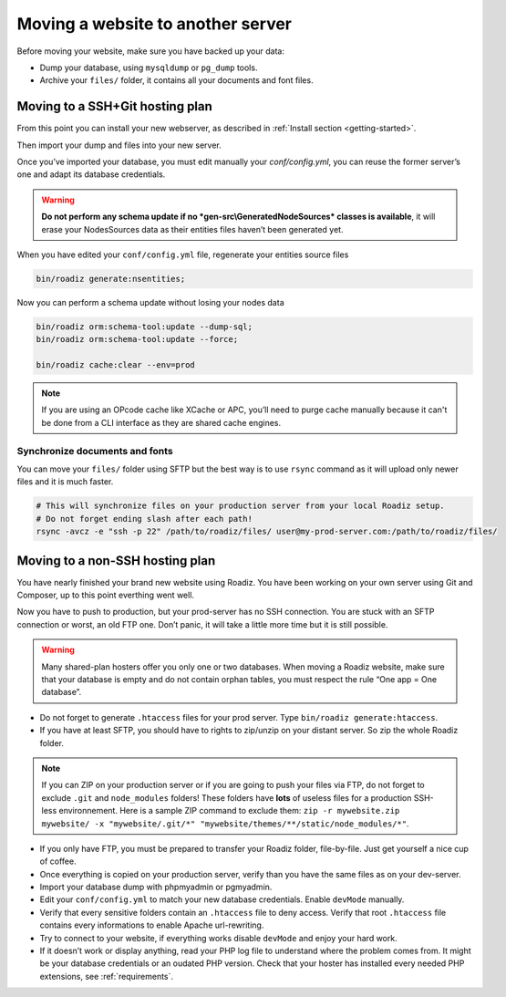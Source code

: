.. _moving:

Moving a website to another server
==================================

Before moving your website, make sure you have backed up your data:

* Dump your database, using ``mysqldump`` or ``pg_dump`` tools.
* Archive your ``files/`` folder, it contains all your documents and font files.

Moving to a SSH+Git hosting plan
--------------------------------

From this point you can install your new webserver, as described in :ref:`Install section <getting-started>`.

Then import your dump and files into your new server.

Once you’ve imported your database, you must edit manually your `conf/config.yml`,
you can reuse the former server’s one and adapt its database credentials.

.. warning::
    **Do not perform any schema update if no *gen-src\\GeneratedNodeSources* classes is available**,
    it will erase your NodesSources data as their entities files haven’t been generated yet.

When you have edited your ``conf/config.yml`` file, regenerate your entities source files

.. code-block:: bash

    bin/roadiz generate:nsentities;

Now you can perform a schema update without losing your nodes data

.. code-block:: bash

    bin/roadiz orm:schema-tool:update --dump-sql;
    bin/roadiz orm:schema-tool:update --force;

    bin/roadiz cache:clear --env=prod

.. note::
    If you are using an OPcode cache like XCache or APC, you’ll need to purge cache manually
    because it can't be done from a CLI interface as they are shared cache engines.

Synchronize documents and fonts
^^^^^^^^^^^^^^^^^^^^^^^^^^^^^^^

You can move your ``files/`` folder using SFTP but the best way is to use ``rsync`` command
as it will upload only newer files and it is much faster.

.. code-block:: bash

    # This will synchronize files on your production server from your local Roadiz setup.
    # Do not forget ending slash after each path!
    rsync -avcz -e "ssh -p 22" /path/to/roadiz/files/ user@my-prod-server.com:/path/to/roadiz/files/



Moving to a non-SSH hosting plan
--------------------------------

You have nearly finished your brand new website using Roadiz. You have been working on your own
server using Git and Composer, up to this point everthing went well.

Now you have to push to production, but your prod-server has no SSH connection. You are stuck with
an SFTP connection or worst, an old FTP one. Don’t panic, it will take a little more time but it is still possible.

.. warning::
    Many shared-plan hosters offer you only one or two databases. When moving a Roadiz website, make sure
    that your database is empty and do not contain orphan tables, you must respect the rule “One app = One database”.

* Do not forget to generate ``.htaccess`` files for your prod server. Type ``bin/roadiz generate:htaccess``.
* If you have at least SFTP, you should have to rights to zip/unzip on your distant server. So zip the whole Roadiz folder.

.. note::
    If you can ZIP on your production server or if you are going to push your files via FTP,
    do not forget to exclude ``.git`` and ``node_modules`` folders! These folders have **lots** of useless files
    for a production SSH-less environnement.
    Here is a sample ZIP command to exclude them: ``zip -r mywebsite.zip mywebsite/ -x "mywebsite/.git/*" "mywebsite/themes/**/static/node_modules/*"``.

* If you only have FTP, you must be prepared to transfer your Roadiz folder, file-by-file. Just get yourself a nice cup of coffee.
* Once everything is copied on your production server, verify than you have the same files as on your dev-server.
* Import your database dump with phpmyadmin or pgmyadmin.
* Edit your ``conf/config.yml`` to match your new database credentials. Enable ``devMode`` manually.
* Verify that every sensitive folders contain an ``.htaccess`` file to deny access. Verify that root ``.htaccess`` file contains every informations to enable Apache url-rewriting.
* Try to connect to your website, if everything works disable ``devMode`` and enjoy your hard work.
* If it doesn’t work or display anything, read your PHP log file to understand where the problem comes from. It might be your database credentials or an oudated PHP version. Check that your hoster has installed every needed PHP extensions, see :ref:`requirements`.
